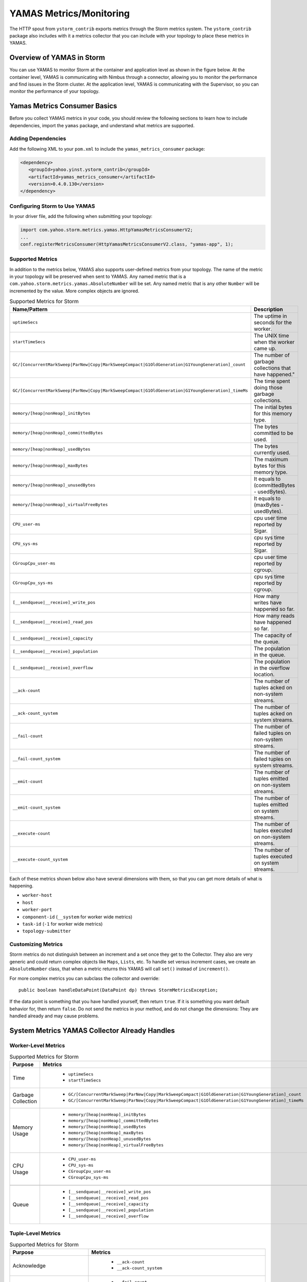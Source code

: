 ========================
YAMAS Metrics/Monitoring
========================

.. Status: Updated on 11/12/18.

The HTTP spout from ``ystorm_contrib`` exports metrics through the Storm 
metrics system. The ``ystorm_contrib`` package also includes with it a metrics 
collector that you can include with your topology to place these metrics 
in YAMAS.

Overview of YAMAS in Storm
==========================

You can use YAMAS to monitor Storm at the container and 
application level as shown in the figure below. At the container
level, YAMAS is communicating with Nimbus through a connector, allowing
you to monitor the performance and find issues in the Storm cluster.
At the application level, YAMAS is communicating with the Supervisor, so
you can monitor the performance of your topology.

.. image:: images/yamas_storm_metrics.jpg
   :height: 461 px
   :width: 850 px
   :scale: 90 %
   :alt: Storm With YAMAS 
   :align: left 


Yamas Metrics Consumer Basics
=============================

Before you collect YAMAS metrics in your code, you should review the following
sections to learn how to include dependencies, import the ``yamas`` package,
and understand what metrics are supported.

Adding Dependencies
-------------------

Add the following XML to your ``pom.xml`` to include the ``yamas_metrics_consumer`` package:

.. code-block:: xml

    <dependency>
       <groupId>yahoo.yinst.ystorm_contrib</groupId>
       <artifactId>yamas_metrics_consumer</artifactId>
       <version>0.4.0.130</version>
    </dependency>

Configuring Storm to Use YAMAS
------------------------------

In your driver file,  add the following when submitting your topology:

.. code-block:: java

   import com.yahoo.storm.metrics.yamas.HttpYamasMetricsConsumerV2; 
   ...
   conf.registerMetricsConsumer(HttpYamasMetricsConsumerV2.class, "yamas-app", 1);

Supported Metrics
-----------------

In addition to the metrics below, YAMAS also supports user-defined metrics from your topology. 
The name of the metric in your topology will be preserved when sent to YAMAS. 
Any named metric that is a ``com.yahoo.storm.metrics.yamas.AbsoluteNumber`` will be set. 
Any named metric that is any other ``Number`` will be incremented by the value. 
More complex objects are ignored.


.. csv-table:: Supported Metrics for Storm
   :header: "Name/Pattern", "Description"
   :widths: 15, 45

   "``uptimeSecs``", "The uptime in seconds for the worker."
   "``startTimeSecs``", "The UNIX time when the worker came up."
   "``GC/[ConcurrentMarkSweep|ParNew|Copy|MarkSweepCompact|G1OldGeneration|G1YoungGeneration]_count``", The number of garbage collections that have happened."
   "``GC/[ConcurrentMarkSweep|ParNew|Copy|MarkSweepCompact|G1OldGeneration|G1YoungGeneration]_timeMs``", "The time spent doing those garbage collections."	
   "``memory/[heap|nonHeap]_initBytes``", "The initial bytes for this memory type."
   "``memory/[heap|nonHeap]_committedBytes``", "The bytes committed to be used."
   "``memory/[heap|nonHeap]_usedBytes``", "The bytes currently used."
   "``memory/[heap|nonHeap]_maxBytes``", "The maximum bytes for this memory type."
   "``memory/[heap|nonHeap]_unusedBytes``", "It equals to (committedBytes - usedBytes)."
   "``memory/[heap|nonHeap]_virtualFreeBytes``", "It equals to (maxBytes - usedBytes)."
   "``CPU_user-ms``", "cpu user time reported by Sigar."
   "``CPU_sys-ms``", "cpu sys time reported by Sigar."
   "``CGroupCpu_user-ms``", "cpu user time reported by cgroup."	
   "``CGroupCpu_sys-ms``", "cpu sys time reported by cgroup."
   "``[__sendqueue|__receive]_write_pos``", "How many writes have happened so far."
   "``[__sendqueue|__receive]_read_pos``", "How many reads have happened so far."
   "``[__sendqueue|__receive]_capacity``", "The capacity of the queue."
   "``[__sendqueue|__receive]_population``", "The population in the queue."
   "``[__sendqueue|__receive]_overflow``", "The population in the overflow location."
   "``__ack-count``", "The number of tuples acked on non-system streams."
   "``__ack-count_system``", "The number of tuples acked on system streams."
   "``__fail-count``", "The number of failed tuples on non-system streams."
   "``__fail-count_system``", "The number of failed tuples on system streams."
   "``__emit-count``", "The number of tuples emitted on non-system streams."
   "``__emit-count_system``", "The number of tuples emitted on system streams."
   "``__execute-count``", "The number of tuples executed on non-system streams."
   "``__execute-count_system``", "The number of tuples executed on system streams."


Each of these metrics shown below also have several dimensions with them, 
so that you can get more details of what is happening.

- ``worker-host``
- ``host``
- ``worker-port``
- ``component-id`` (``__system`` for worker wide metrics)
- ``task-id`` (``-1`` for worker wide metrics)
- ``topology-submitter``


Customizing Metrics
-------------------

Storm metrics do not distinguish between an increment and a set once they get to 
the Collector. They also are very generic and could return complex objects like 
``Maps``, ``Lists``, etc. To handle set versus increment cases, we create an ``AbsoluteNumber`` 
class, that when a metric returns this YAMAS will call ``set()`` instead of ``increment()``.

For more complex metrics you can subclass the collector and override::

    public boolean handleDataPoint(DataPoint dp) throws StormMetricsException;

If the data point is something that you have handled yourself, then return ``true``.
If it is something you want default behavior for, then return ``false``. Do 
not send the metrics in your method, and do not change the dimensions: They are 
handled already and may cause problems.

System Metrics YAMAS Collector Already Handles
==============================================

Worker-Level Metrics
--------------------

.. csv-table:: Supported Metrics for Storm
   :header: "Purpose", "Metrics"
   :widths: 20, 45

   "Time", "
            - ``uptimeSecs``
            - ``startTimeSecs``"
   "Garbage Collection", "
                          - ``GC/[ConcurrentMarkSweep|ParNew|Copy|MarkSweepCompact|G1OldGeneration|G1YoungGeneration]_count``
                          - ``GC/[ConcurrentMarkSweep|ParNew|Copy|MarkSweepCompact|G1OldGeneration|G1YoungGeneration]_timeMs``"
   "Memory Usage", "
                    - ``memory/[heap|nonHeap]_initBytes``
                    - ``memory/[heap|nonHeap]_committedBytes``
                    - ``memory/[heap|nonHeap]_usedBytes``
                    - ``memory/[heap|nonHeap]_maxBytes``
                    - ``memory/[heap|nonHeap]_unusedBytes``
                    - ``memory/[heap|nonHeap]_virtualFreeBytes``"
   "CPU Usage", "
                - ``CPU_user-ms``
                - ``CPU_sys-ms``
                - ``CGroupCpu_user-ms``
                - ``CGroupCpu_sys-ms``"
                
   "Queue", "
            - ``[__sendqueue|__receive]_write_pos``
            - ``[__sendqueue|__receive]_read_pos``
            - ``[__sendqueue|__receive]_capacity``
            - ``[__sendqueue|__receive]_population``
            - ``[__sendqueue|__receive]_overflow``"
  
   
                  
Tuple-Level Metrics
-------------------

.. csv-table:: Supported Metrics for Storm
   :header: "Purpose", "Metrics"
   :widths: 20, 45

   "Acknowledge", "
                   - ``__ack-count``
                   - ``__ack-count_system``"
   "Failure", "
               - ``__fail-count``
               - ``__fail-count_system``"
   "Emit Throughput", "
                       - ``__emit-count``
                       - ``__emit-count_system``"
   "Execute Throughput", "
                          - ``__execute-count``
                          - ``__execute-count_system``"
   "Generic", "
               - Any named metric that is an ``AbsoluteNumber`` will be set.
               - Any named metric that is any other Number will be incremented by the value."

Dimensions
==========

YAMAS metrics are collected with the following dimensions:

- ``worker-host``
- ``host``
- ``worker-port``
- ``component-id`` (``__system`` for worker wide metrics)
- ``task-id`` (``-1`` for worker wide metrics)
- ``topology-submitter``

Steps for Collecting Metrics
============================

1. Register Metrics
-------------------

.. code-block:: java

   transient CountMetric _countMetric;
   transient ReducedMetric _wordLengthMeanMetric;

   @Override
   public void prepare(Map conf, TopologyContext context, OutputCollector collector) {
       _collector = collector;
       _countMetric = new CountMetric();
       _wordLengthMeanMetric = new ReducedMetric(new MeanReducer());
    
       context.registerMetric("execute_count", _countMetric, 5);
       context.registerMetric("word_length", _wordLengthMeanMetric, 60);
   }

2. Register a Metrics Consumer Before Launching a Topology
----------------------------------------------------------

.. code-block:: java

   conf.registerMetricsConsumer(LoggingMetricsConsumer.class, 2);

3. Update the Metrics When Something Happens
--------------------------------------------

.. code-block:: java

   @Override
   public void execute(Tuple tuple) { 
       String word = tuple.getString(0);
       _collector.emit(tuple, new Values(word + "!!!"));
       _collector.ack(tuple); 
       _countMetric.incr();
       _wordLengthMeanMetric.update(word.length());
   } 


YAMAS Metrics Consumer
======================


Make sure to include ``yamas_metrics_consumer`` in your dependency tree.

.. code-block:: xml

   <dependency>
       <groupId>yahoo.yinst.ystorm_contrib</groupId>
       <artifactId>yamas_metrics_consumer</artifactId>
       <version>0.4.0.130</version>
   </dependency>

Please use YAMAS instead of Logging for metrics.

.. code-block:: java

   import com.yahoo.storm.metrics.yamas.YamasMetricsConsumer; 
   conf.registerMetricsConsumer(HttpYamasMetricsConsumerV2.class, "yamas-app", 1);
   
